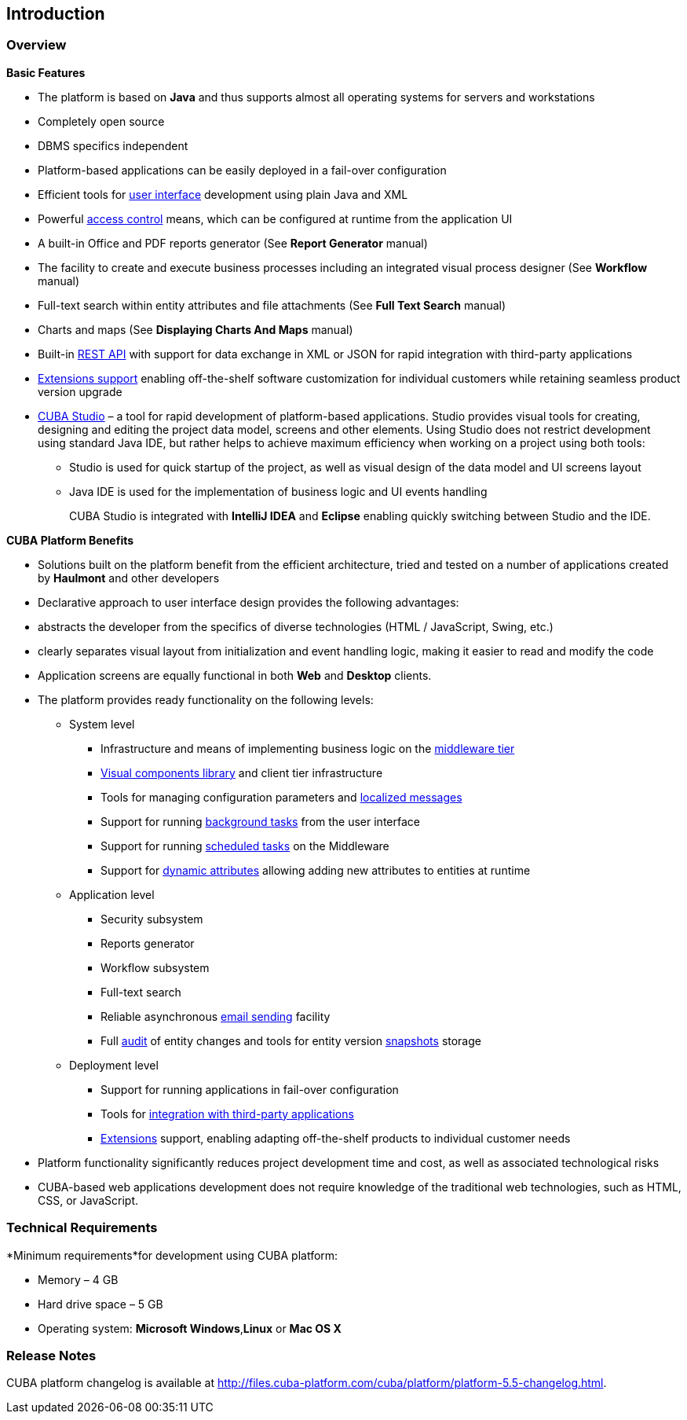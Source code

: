 [[chapter_introduction]]
== Introduction

[[overview]]
=== Overview

*Basic Features*

* The platform is based on *Java* and thus supports almost all operating systems for servers and workstations

* Completely open source

* DBMS specifics independent

* Platform-based applications can be easily deployed in a fail-over configuration

* Efficient tools for <<gui_framework,user interface>> development using plain Java and XML

* Powerful <<chapter_security,access control>> means, which can be configured at runtime from the application UI

* A built-in Office and PDF reports generator (See *Report Generator* manual)

* The facility to create and execute business processes including an integrated visual process designer (See *Workflow* manual)

* Full-text search within entity attributes and file attachments (See *Full Text Search* manual)

* Charts and maps (See *Displaying Charts And Maps* manual)

* Built-in <<rest_api,REST API>> with support for data exchange in XML or JSON for rapid integration with third-party applications

* <<extension,Extensions support>> enabling off-the-shelf software customization for individual customers while retaining seamless product version upgrade

* <<cubaStudio_install,CUBA Studio>> – a tool for rapid development of platform-based applications. Studio provides visual tools for creating, designing and editing the project data model, screens and other elements. Using Studio does not restrict development using standard Java IDE, but rather helps to achieve maximum efficiency when working on a project using both tools:

** Studio is used for quick startup of the project, as well as visual design of the data model and UI screens layout

** Java IDE is used for the implementation of business logic and UI events handling
+
CUBA Studio is integrated with *IntelliJ IDEA* and *Eclipse* enabling quickly switching between Studio and the IDE.

*CUBA Platform Benefits* 

* Solutions built on the platform benefit from the efficient architecture, tried and tested on a number of applications created by *Haulmont* and other developers

* Declarative approach to user interface design provides the following advantages:

* abstracts the developer from the specifics of diverse technologies (HTML / JavaScript, Swing, etc.)

* clearly separates visual layout from initialization and event handling logic, making it easier to read and modify the code

* Application screens are equally functional in both *Web* and *Desktop* clients.

* The platform provides ready functionality on the following levels:

** System level

*** Infrastructure and means of implementing business logic on the <<middleware,middleware tier>>
*** <<gui_vcl,Visual components library>> and client tier infrastructure
*** Tools for managing configuration parameters and <<localization,localized messages>>
*** Support for running <<background_tasks,background tasks>> from the user interface
*** Support for running <<scheduled_tasks,scheduled tasks>> on the Middleware
*** Support for <<dynamic_attributes,dynamic attributes>> allowing adding new attributes to entities at runtime

** Application level

*** Security subsystem
*** Reports generator
*** Workflow subsystem
*** Full-text search
*** Reliable asynchronous <<email_sending,email sending>> facility
*** Full <<entity_log,audit>> of entity changes and tools for entity version <<entity_snapshots,snapshots>> storage

** Deployment level

*** Support for running applications in fail-over configuration
*** Tools for <<rest_api,integration with third-party applications>>
*** <<extension,Extensions>> support, enabling adapting off-the-shelf products to individual customer needs

* Platform functionality significantly reduces project development time and cost, as well as associated technological risks

* CUBA-based web applications development does not require knowledge of the traditional web technologies, such as HTML, CSS, or JavaScript.

=== Technical Requirements

*Minimum requirements*for development using CUBA platform: 

* Memory – 4 GB
* Hard drive space – 5 GB
* Operating system: *Microsoft Windows*,*Linux* or *Mac OS X*

[[releaseNotes]]
=== Release Notes

CUBA platform changelog is available at http://files.cuba-platform.com/cuba/platform/platform-5.5-changelog.html.

